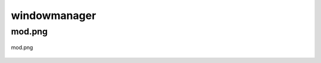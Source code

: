 .. _docs_source_033_class_diagrams_generated_windowmanager_windowmanager:

========================================================
windowmanager
========================================================


mod.png
-------------------------------------------------------------------------------------

.. figure:: ../../../../../planning/diagrams/classdg_generated/windowmanager/windowmanager/mod.png
    :align: center
    :width: 76%

    mod.png

